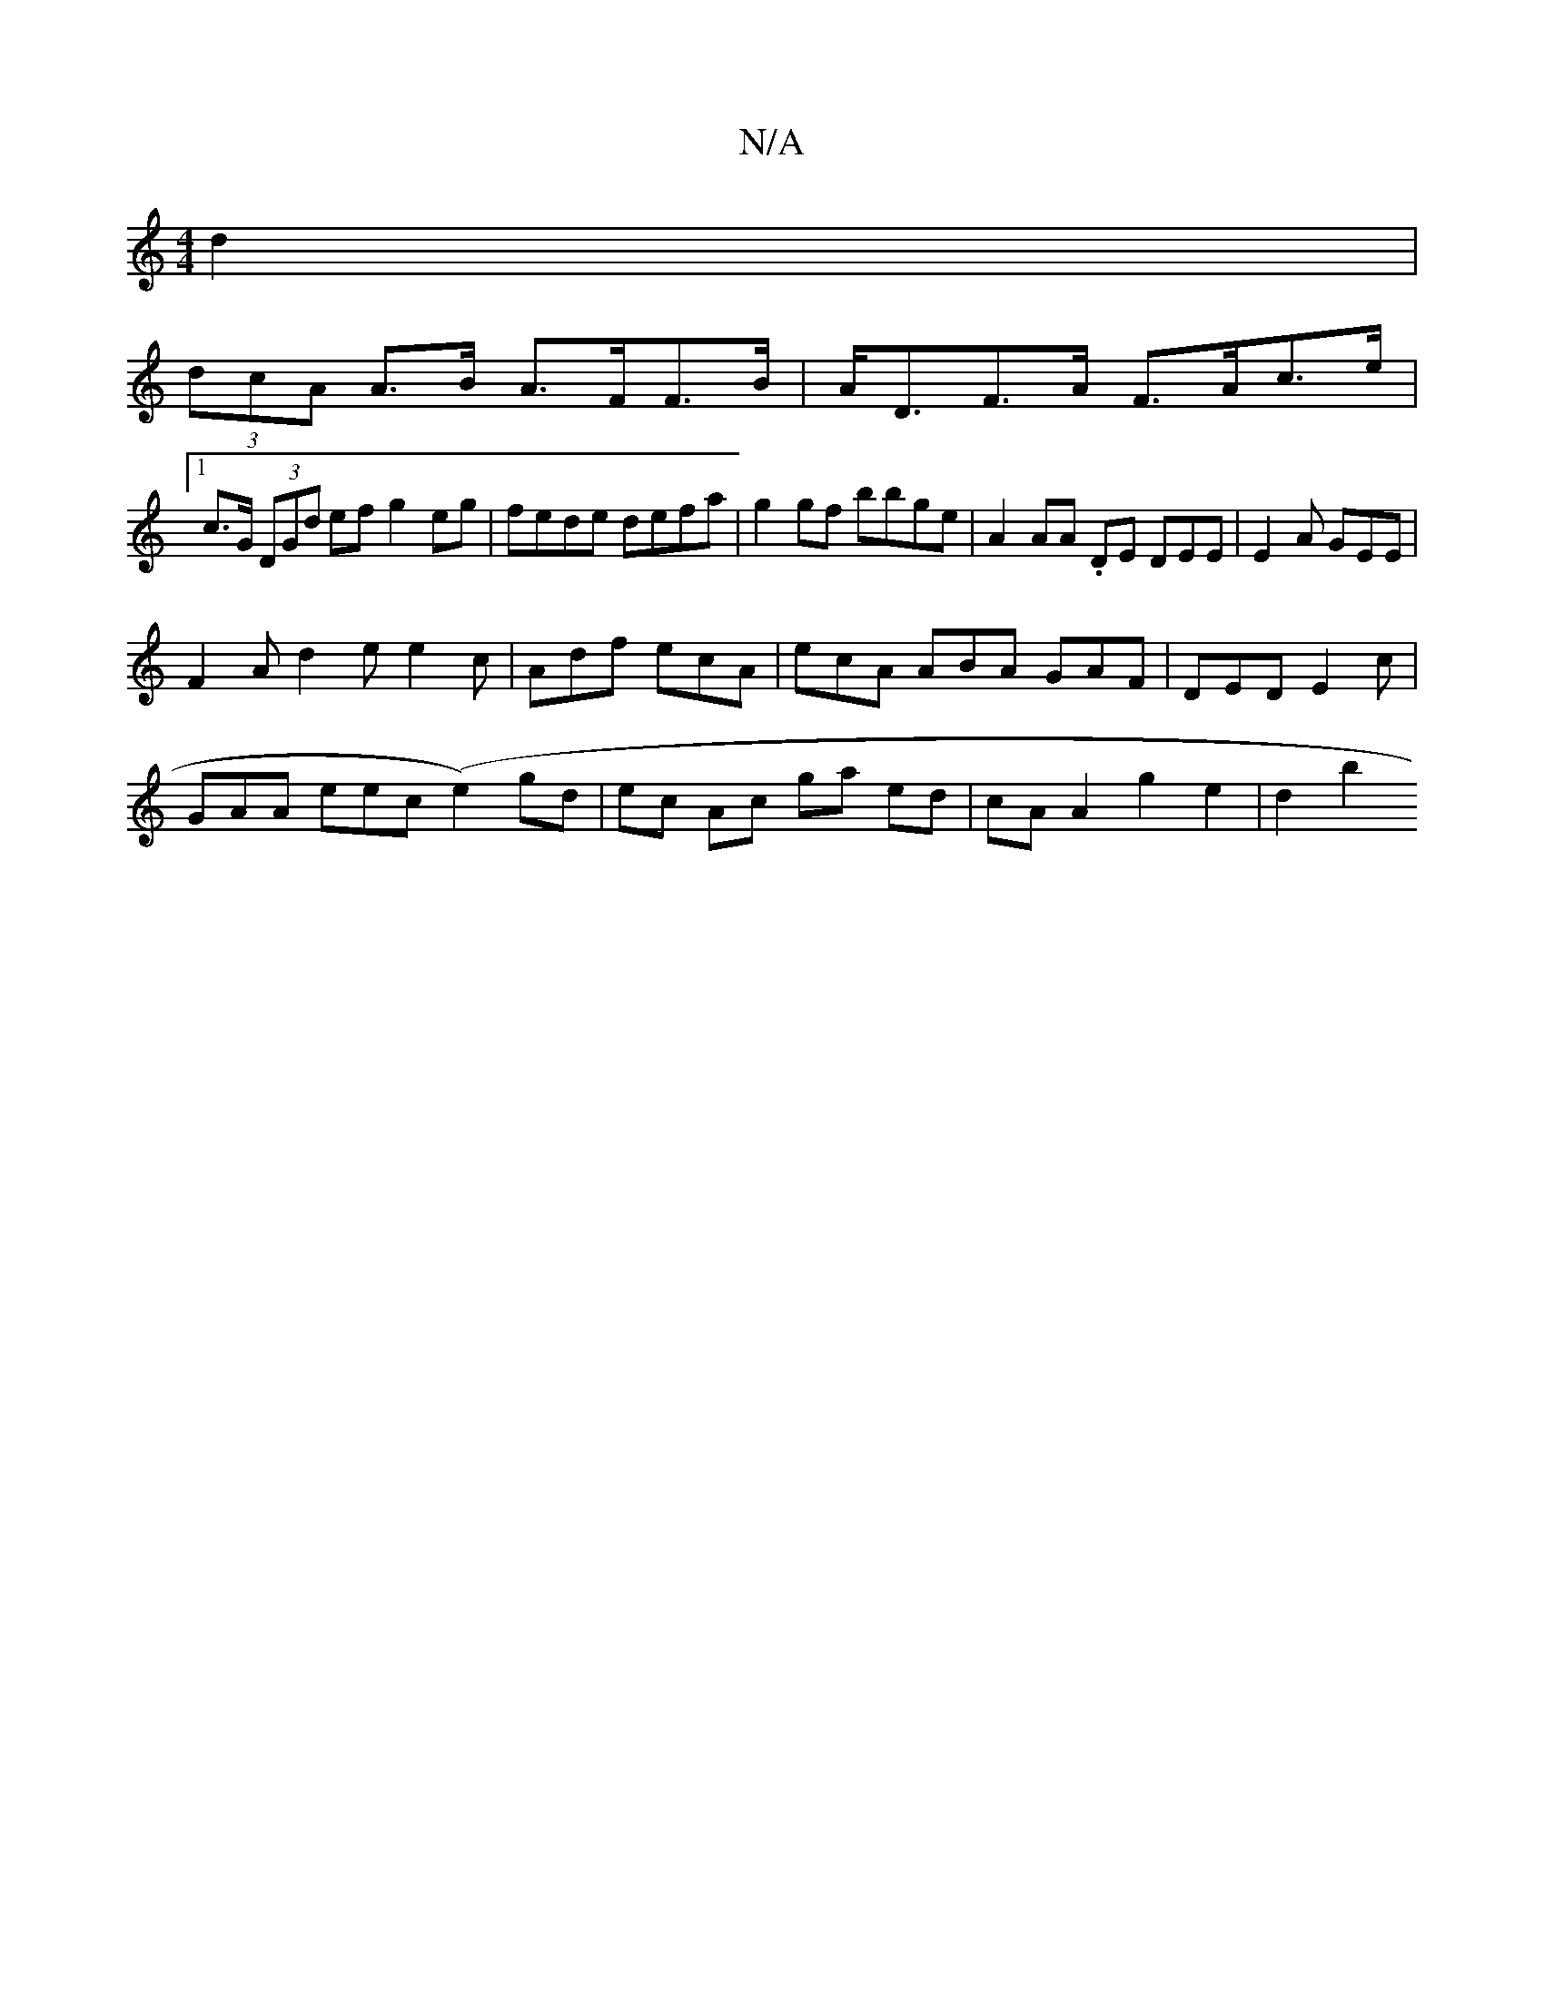 X:1
T:N/A
M:4/4
R:N/A
K:Cmajor
2 d2|
(3dcA A>B A>FF>B | A<DF>A F>Ac>e |1 
c>G (3DGd ef g2 eg|fede defa|g2 gf bbge | A2 AA .DE DEE | E2 A GEE |
F2A d2e e2c|Adf ecA|ecA ABA GAF|DED E2c|
GAA eec (e2) gd|ec Ac ga ed|cA A2 g2 e2 | d2b2 